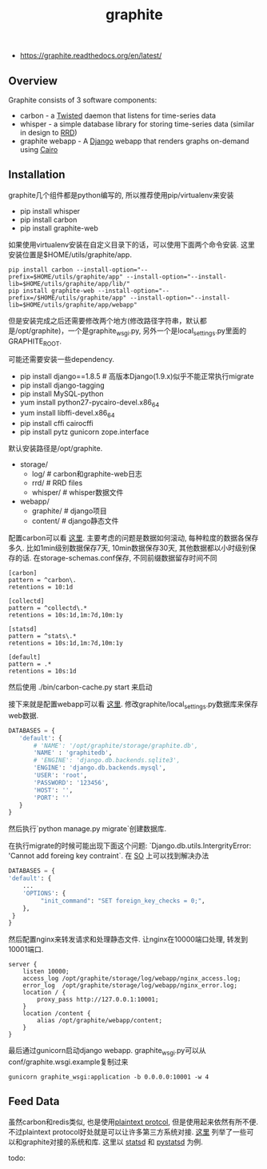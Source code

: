 #+title: graphite

- https://graphite.readthedocs.org/en/latest/

** Overview
Graphite consists of 3 software components:

- carbon - a [[http://www.twistedmatrix.com/][Twisted]] daemon that listens for time-series data
- whisper - a simple database library for storing time-series data (similar in design to [[http://oss.oetiker.ch/rrdtool/][RRD]])
- graphite webapp - A [[http://www.djangoproject.com/][Django]] webapp that renders graphs on-demand using [[http://www.cairographics.org/][Cairo]]

** Installation
graphite几个组件都是python编写的, 所以推荐使用pip/virtualenv来安装

- pip install whisper
- pip install carbon
- pip install graphite-web

如果使用virtualenv安装在自定义目录下的话，可以使用下面两个命令安装. 这里安装位置是$HOME/utils/graphite/app.
#+BEGIN_EXAMPLE
pip install carbon --install-option="--prefix=$HOME/utils/graphite/app" --install-option="--install-lib=$HOME/utils/graphite/app/lib/"
pip install graphite-web --install-option="--prefix=/$HOME/utils/graphite/app" --install-option="--install-lib=$HOME/utils/graphite/app/webapp"
#+END_EXAMPLE
但是安装完成之后还需要修改两个地方(修改路径字符串，默认都是/opt/graphite)，一个是graphite_wsgi.py, 另外一个是local_settings.py里面的GRAPHITE_ROOT.

可能还需要安装一些dependency.
- pip install django==1.8.5 # 高版本Django(1.9.x)似乎不能正常执行migrate
- pip install django-tagging
- pip install MySQL-python
- yum install python27-pycairo-devel.x86_64
- yum install libffi-devel.x86_64
- pip install cffi cairocffi
- pip install pytz gunicorn zope.interface

默认安装路径是/opt/graphite.
- storage/
  - log/ # carbon和graphite-web日志
  - rrd/ # RRD files
  - whisper/ # whisper数据文件
- webapp/
  - graphite/ # django项目
  - content/ # django静态文件

配置carbon可以看 [[https://graphite.readthedocs.org/en/latest/config-carbon.html][这里]]. 主要考虑的问题是数据如何滚动, 每种粒度的数据各保存多久. 比如1min级别数据保存7天, 10min数据保存30天, 其他数据都以小时级别保存的话. 在storage-schemas.conf保存, 不同前缀数据留存时间不同
#+BEGIN_EXAMPLE
[carbon]
pattern = ^carbon\.
retentions = 10:1d

[collectd]
pattern = ^collectd\.*
retentions = 10s:1d,1m:7d,10m:1y

[statsd]
pattern = ^stats\.*
retentions = 10s:1d,1m:7d,10m:1y

[default]
pattern = .*
retentions = 10s:1d
#+END_EXAMPLE
然后使用 ./bin/carbon-cache.py start 来启动

接下来就是配置webapp可以看 [[https://graphite.readthedocs.org/en/latest/config-local-settings.html][这里]]. 修改graphite/local_settings.py数据库来保存web数据.
#+BEGIN_SRC Python
DATABASES = {
   'default': {
       # 'NAME': '/opt/graphite/storage/graphite.db',
       'NAME' : 'graphitedb',
       # 'ENGINE': 'django.db.backends.sqlite3',
       'ENGINE': 'django.db.backends.mysql',
       'USER': 'root',
       'PASSWORD': '123456',
       'HOST': '',
       'PORT': ''
   }
}
#+END_SRC
然后执行`python manage.py migrate`创建数据库.

在执行migrate的时候可能出现下面这个问题: `Django.db.utils.IntergrityError: 'Cannot add foreing key contraint`. 在 [[http://stackoverflow.com/questions/29483119/django-1-8-syncdb-not-working-throwing-a-foreign-key-constraint-error][SO]] 上可以找到解决办法
#+BEGIN_SRC Python
DATABASES = {
'default': {
    ...
    'OPTIONS': {
         "init_command": "SET foreign_key_checks = 0;",
    },
 }
}
#+END_SRC

然后配置nginx来转发请求和处理静态文件. 让nginx在10000端口处理, 转发到10001端口.
#+BEGIN_EXAMPLE
server {
    listen 10000;
    access_log /opt/graphite/storage/log/webapp/nginx_access.log;
    error_log  /opt/graphite/storage/log/webapp/nginx_error.log;
    location / {
        proxy_pass http://127.0.0.1:10001;
    }
    location /content {
        alias /opt/graphite/webapp/content;
    }
}
#+END_EXAMPLE

最后通过gunicorn启动django webapp. graphite_wsgi.py可以从conf/graphite.wsgi.example复制过来
#+BEGIN_EXAMPLE
gunicorn graphite_wsgi:application -b 0.0.0.0:10001 -w 4
#+END_EXAMPLE

** Feed Data
虽然carbon和redis类似, 也是使用[[http://graphite.readthedocs.org/en/latest/feeding-carbon.html][plaintext protcol]], 但是使用起来依然有所不便. 不过plaintext protocol好处就是可以让许多第三方系统对接. [[http://graphite.readthedocs.org/en/latest/tools.html][这里]] 列举了一些可以和graphite对接的系统和库. 这里以 [[https://github.com/etsy/statsd][statsd]] 和 [[https://github.com/sivy/pystatsd][pystatsd]] 为例.

todo:
